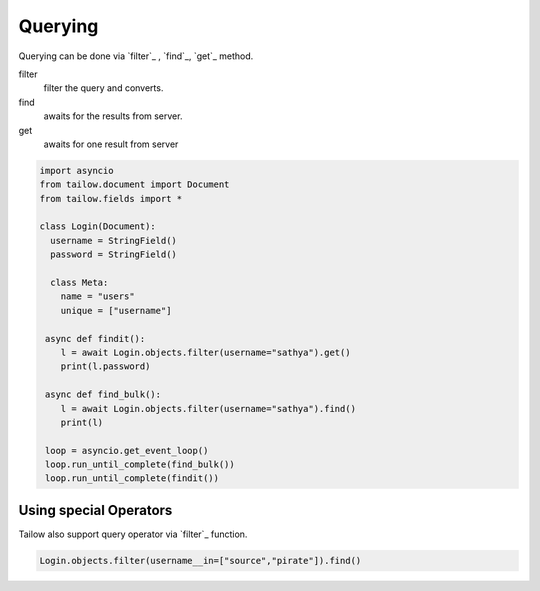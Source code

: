 Querying
========

Querying can be done via `filter`_ , `find`_, `get`_ method.


filter
  filter the query and converts.

find
  awaits for the results from server.

get
  awaits for one result from server


.. code-block:: python

   import asyncio
   from tailow.document import Document
   from tailow.fields import *

   class Login(Document):
     username = StringField()
     password = StringField()

     class Meta:
       name = "users"
       unique = ["username"]
    
    async def findit():
       l = await Login.objects.filter(username="sathya").get()
       print(l.password)
    
    async def find_bulk():
       l = await Login.objects.filter(username="sathya").find()
       print(l)

    loop = asyncio.get_event_loop()
    loop.run_until_complete(find_bulk())
    loop.run_until_complete(findit())

Using special Operators
-----------------------

Tailow also support query operator via `filter`_ function.

.. code-block:: python
   
   Login.objects.filter(username__in=["source","pirate"]).find()